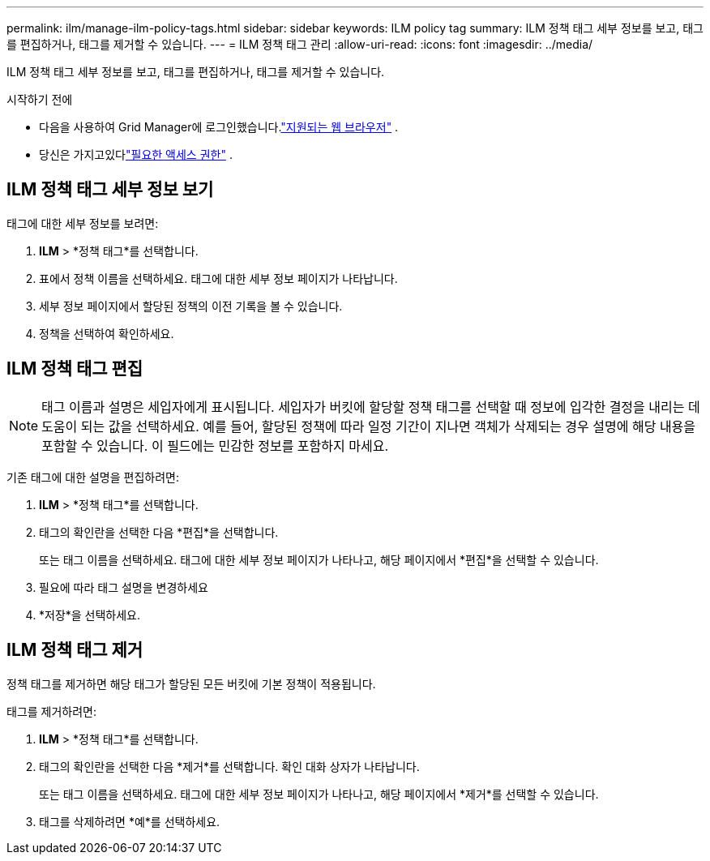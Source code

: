 ---
permalink: ilm/manage-ilm-policy-tags.html 
sidebar: sidebar 
keywords: ILM policy tag 
summary: ILM 정책 태그 세부 정보를 보고, 태그를 편집하거나, 태그를 제거할 수 있습니다. 
---
= ILM 정책 태그 관리
:allow-uri-read: 
:icons: font
:imagesdir: ../media/


[role="lead"]
ILM 정책 태그 세부 정보를 보고, 태그를 편집하거나, 태그를 제거할 수 있습니다.

.시작하기 전에
* 다음을 사용하여 Grid Manager에 로그인했습니다.link:../admin/web-browser-requirements.html["지원되는 웹 브라우저"] .
* 당신은 가지고있다link:../admin/admin-group-permissions.html["필요한 액세스 권한"] .




== ILM 정책 태그 세부 정보 보기

태그에 대한 세부 정보를 보려면:

. *ILM* > *정책 태그*를 선택합니다.
. 표에서 정책 이름을 선택하세요.  태그에 대한 세부 정보 페이지가 나타납니다.
. 세부 정보 페이지에서 할당된 정책의 이전 기록을 볼 수 있습니다.
. 정책을 선택하여 확인하세요.




== ILM 정책 태그 편집


NOTE: 태그 이름과 설명은 세입자에게 표시됩니다.  세입자가 버킷에 할당할 정책 태그를 선택할 때 정보에 입각한 결정을 내리는 데 도움이 되는 값을 선택하세요.  예를 들어, 할당된 정책에 따라 일정 기간이 지나면 객체가 삭제되는 경우 설명에 해당 내용을 포함할 수 있습니다.  이 필드에는 민감한 정보를 포함하지 마세요.

기존 태그에 대한 설명을 편집하려면:

. *ILM* > *정책 태그*를 선택합니다.
. 태그의 확인란을 선택한 다음 *편집*을 선택합니다.
+
또는 태그 이름을 선택하세요.  태그에 대한 세부 정보 페이지가 나타나고, 해당 페이지에서 *편집*을 선택할 수 있습니다.

. 필요에 따라 태그 설명을 변경하세요
. *저장*을 선택하세요.




== ILM 정책 태그 제거

정책 태그를 제거하면 해당 태그가 할당된 모든 버킷에 기본 정책이 적용됩니다.

태그를 제거하려면:

. *ILM* > *정책 태그*를 선택합니다.
. 태그의 확인란을 선택한 다음 *제거*를 선택합니다.  확인 대화 상자가 나타납니다.
+
또는 태그 이름을 선택하세요.  태그에 대한 세부 정보 페이지가 나타나고, 해당 페이지에서 *제거*를 선택할 수 있습니다.

. 태그를 삭제하려면 *예*를 선택하세요.

